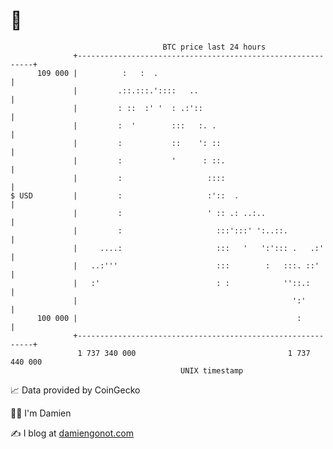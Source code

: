 * 👋

#+begin_example
                                     BTC price last 24 hours                    
                 +------------------------------------------------------------+ 
         109 000 |          :   :  .                                          | 
                 |         .::.:::.'::::   ..                                 | 
                 |         : ::  :' '  : .:'::                                | 
                 |         :  '        :::   :. .                             | 
                 |         :           ::    ': ::                            | 
                 |         :           '      : ::.                           | 
                 |         :                   ::::                           | 
   $ USD         |         :                   :'::  .                        | 
                 |         :                   ' :: .: ..:..                  | 
                 |         :                     :::':::' ':..::.             | 
                 |     ....:                     :::   '   ':'::: .   .:'     | 
                 |   ..:'''                      :::        :   :::. ::'      | 
                 |   :'                          : :            ''::.:        | 
                 |                                                ':'         | 
         100 000 |                                                 :          | 
                 +------------------------------------------------------------+ 
                  1 737 340 000                                  1 737 440 000  
                                         UNIX timestamp                         
#+end_example
📈 Data provided by CoinGecko

🧑‍💻 I'm Damien

✍️ I blog at [[https://www.damiengonot.com][damiengonot.com]]
